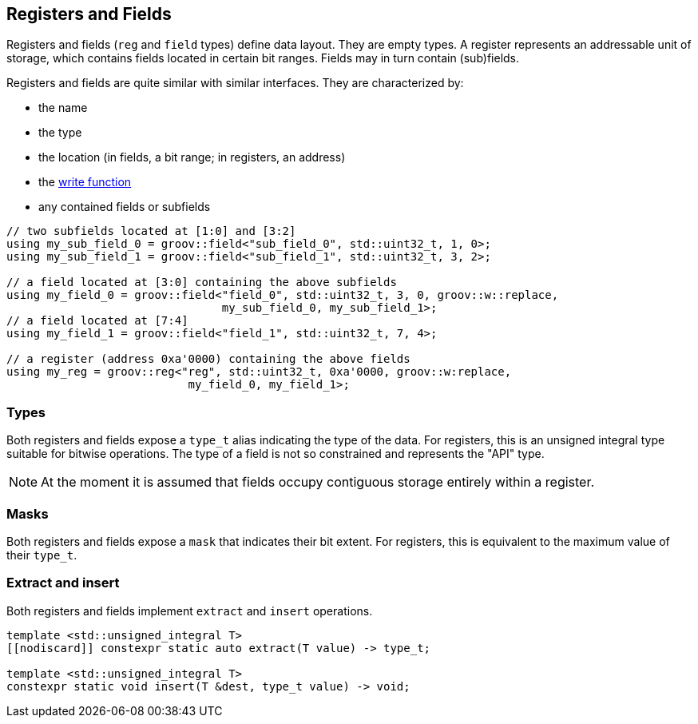 
== Registers and Fields

Registers and fields (`reg` and `field` types) define data layout. They are
empty types. A register represents an addressable unit of storage, which
contains fields located in certain bit ranges. Fields may in turn contain
(sub)fields.

Registers and fields are quite similar with similar interfaces. They are
characterized by:

- the name
- the type
- the location (in fields, a bit range; in registers, an address)
- the xref:write_functions.adoc#_write_functions[write function]
- any contained fields or subfields

[source,cpp]
----
// two subfields located at [1:0] and [3:2]
using my_sub_field_0 = groov::field<"sub_field_0", std::uint32_t, 1, 0>;
using my_sub_field_1 = groov::field<"sub_field_1", std::uint32_t, 3, 2>;

// a field located at [3:0] containing the above subfields
using my_field_0 = groov::field<"field_0", std::uint32_t, 3, 0, groov::w::replace,
                                my_sub_field_0, my_sub_field_1>;
// a field located at [7:4]
using my_field_1 = groov::field<"field_1", std::uint32_t, 7, 4>;

// a register (address 0xa'0000) containing the above fields
using my_reg = groov::reg<"reg", std::uint32_t, 0xa'0000, groov::w:replace,
                           my_field_0, my_field_1>;
----

=== Types

Both registers and fields expose a `type_t` alias indicating the type of the
data. For registers, this is an unsigned integral type suitable for bitwise
operations. The type of a field is not so constrained and represents the "API"
type.

NOTE: At the moment it is assumed that fields occupy contiguous storage entirely
within a register.

=== Masks

Both registers and fields expose a `mask` that indicates their bit extent. For
registers, this is equivalent to the maximum value of their `type_t`.

=== Extract and insert

Both registers and fields implement `extract` and `insert` operations.

[source,cpp]
----
template <std::unsigned_integral T>
[[nodiscard]] constexpr static auto extract(T value) -> type_t;

template <std::unsigned_integral T>
constexpr static void insert(T &dest, type_t value) -> void;
----
